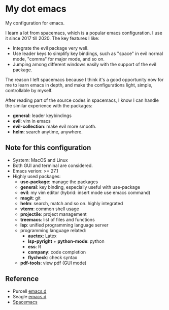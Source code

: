 * My dot emacs
  My configuration for emacs.
  
  I learn a lot from spacemacs, which is a popular emacs configuration. I use it since 2017 till 2020.
  The key features I like:
  - Integrate the evil package very well.
  - Use leader keys to simplify key bindings, such as "space" in evil normal mode, "comma" for major mode, and so on.
  - Jumping among different windows easily with the support of the evil package.

  The reason I left spacemacs because I think it's a good opportunity
  now for me to learn emacs in depth, and make the configurations
  light, simple, controllable by myself.

  After reading part of the source codes in spacemacs, I know I can
  handle the similar experience with the packages:
  - *general*: leader keybindings
  - *evil*: vim in emacs
  - *evil-collection*: make evil more smooth.
  - *helm*: search anytime, anywhere. 
 
** Note for this configuration
  - System: MacOS and Linux
  - Both GUI and terminal are considered.
  - Emacs verion: >= 27.1
  - Highly used packages:
    - *use-package*: manage the packages
    - *general*: key binding, especially useful with use-package
    - *evil*: my vim editor (hybrid: insert mode use emacs command)
    - *magit*: git
    - *helm*: search, match and so on. highly integrated
    - *vterm*: common shell usage
    - *projectile*: project management
    - *treemacs*: list of files and functions
    - *lsp*: unified programming language server
    - programming language related:
      - *auctex*: Latex
      - *lsp-pyright* + *python-mode*: python
      - *ess*: R
      - *company*: code completion
      - *flycheck*: check syntax
    - *pdf-tools*: view pdf (GUI mode)

      
** Reference
  - Purcell [[https://github.com/purcell/emacs.d][emacs.d]]
  - Seagle [[https://github.com/seagle0128/.emacs.d][emacs.d]]
  - [[https://github.com/syl20bnr/spacemacs][Spacemacs]]

